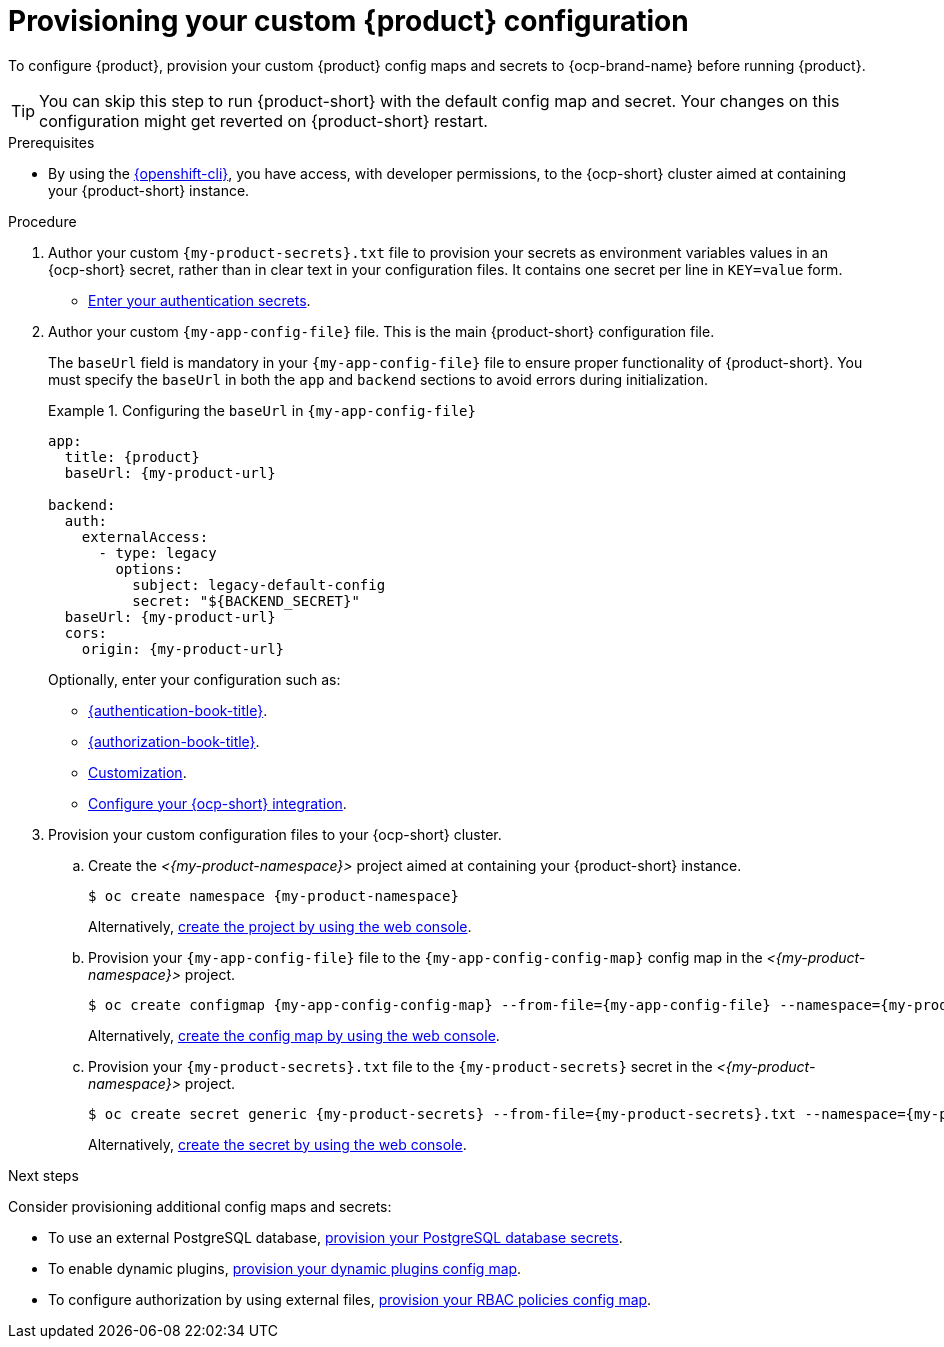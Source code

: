 [id="provisioning-your-custom-configuration"]
= Provisioning your custom {product} configuration

To configure {product}, provision your custom {product} config maps and secrets to {ocp-brand-name} before running {product}.

[TIP]
====
You can skip this step to run {product-short} with the default config map and secret.
Your changes on this configuration might get reverted on {product-short} restart.
====

.Prerequisites
* By using the link:https://docs.redhat.com/en/documentation/openshift_container_platform/{ocp-version}/html-single/cli_tools/index#cli-about-cli_cli-developer-commands[{openshift-cli}], you have access, with developer permissions, to the {ocp-short} cluster aimed at containing your {product-short} instance.

.Procedure
. Author your custom `{my-product-secrets}.txt` file to provision your secrets as environment variables values in an {ocp-short} secret, rather than in clear text in your configuration files.
It contains one secret per line in `KEY=value` form.
+
* link:{authentication-book-url}[Enter your authentication secrets].

. Author your custom `{my-app-config-file}` file.
This is the main {product-short} configuration file.
+
The `baseUrl` field is mandatory in your `{my-app-config-file}` file to ensure proper functionality of {product-short}. You must specify the `baseUrl` in both the `app` and `backend` sections to avoid errors during initialization.
+
.Configuring the `baseUrl` in `{my-app-config-file}`
====
[source,yaml,subs="+attributes,+quotes"]
----
app:
  title: {product}
  baseUrl: {my-product-url}

backend:
  auth:
    externalAccess:
      - type: legacy
        options:
          subject: legacy-default-config
          secret: "${BACKEND_SECRET}"
  baseUrl: {my-product-url}
  cors:
    origin: {my-product-url}
----
====
+
Optionally, enter your configuration such as:

* link:{authentication-book-url}[{authentication-book-title}].
* link:{authorization-book-url}[{authorization-book-title}].
* link:{customizing-book-url}[Customization].
* xref:proc-configuring-an-rhdh-instance-with-tls-in-kubernetes_running-behind-a-proxy[Configure your {ocp-short} integration].

. Provision your custom configuration files to your {ocp-short} cluster.

.. Create the _<{my-product-namespace}>_ project aimed at containing your {product-short} instance.
+
[source,terminal,subs="+attributes,+quotes"]
----
$ oc create namespace {my-product-namespace}
----
+
Alternatively, link:https://docs.redhat.com/en/documentation/openshift_container_platform/{ocp-version}/html-single/building_applications/index#creating-a-project-using-the-web-console_projects[create the project by using the web console].

.. Provision your `{my-app-config-file}` file to the `{my-app-config-config-map}` config map in the _<{my-product-namespace}>_ project.
+
[source,terminal,subs="+attributes,+quotes"]
----
$ oc create configmap {my-app-config-config-map} --from-file={my-app-config-file} --namespace={my-product-namespace}
----
+
Alternatively, link:https://docs.redhat.com/en/documentation/openshift_container_platform/{ocp-version}/html-single/nodes/index#nnodes-pods-configmap-create-from-console_configmaps[create the config map by using the web console].

.. Provision your `{my-product-secrets}.txt` file to the `{my-product-secrets}` secret in the _<{my-product-namespace}>_ project.
+
[source,terminal,subs="+attributes,+quotes"]
----
$ oc create secret generic {my-product-secrets} --from-file={my-product-secrets}.txt --namespace={my-product-namespace}
----
+
Alternatively,
link:https://docs.redhat.com/en/documentation/openshift_container_platform/{ocp-version}/html-single/nodes/index#nodes-pods-secrets-creating-web-console-secrets_nodes-pods-secrets[create the secret by using the web console].

.Next steps
Consider provisioning additional config maps and secrets:

* To use an external PostgreSQL database, xref:configuring-external-postgresql-databases[provision your PostgreSQL database secrets].


* To enable dynamic plugins, link:{installing-and-viewing-dynamic-plugins-url}[provision your dynamic plugins config map].

* To configure authorization by using external files, link:{authorization-book-url}#managing-authorizations-by-using-external-files[provision your RBAC policies config map].
